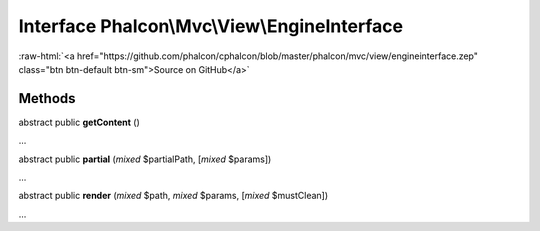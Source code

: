 Interface **Phalcon\\Mvc\\View\\EngineInterface**
=================================================

.. role:: raw-html(raw)
   :format: html

:raw-html:`<a href="https://github.com/phalcon/cphalcon/blob/master/phalcon/mvc/view/engineinterface.zep" class="btn btn-default btn-sm">Source on GitHub</a>`

Methods
-------

abstract public  **getContent** ()

...


abstract public  **partial** (*mixed* $partialPath, [*mixed* $params])

...


abstract public  **render** (*mixed* $path, *mixed* $params, [*mixed* $mustClean])

...



